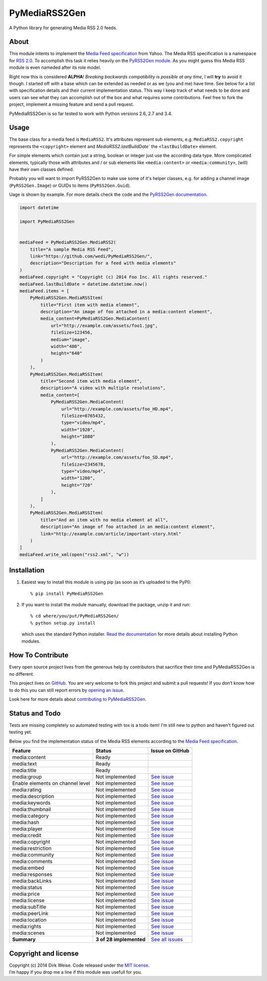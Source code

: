 PyMediaRSS2Gen
==============

A Python library for generating Media RSS 2.0 feeds.


About
-----

This module intents to implement the `Media Feed specification`_ from Yahoo.
The Media RSS specification is a namespace for `RSS 2.0`_. To accomplish this
task it relies heavily on the `PyRSS2Gen module`_. As you might guess this
Media RSS module is even nameded after its role model.

Right now this is considered **ALPHA**! *Breaking backwards compatibility is
possible at any time*, I will **try** to avoid it though. I started off with a
base which can be extended as needed or as we (you and me) have time. See below
for a list with specification details and their current implementation status.
This way I keep track of what needs to be done and users can see what they can
accomplish out of the box and what requires some contributions. Feel free to
fork the project, implement a missing feature and send a pull request.

PyMediaRSS2Gen is so far tested to work with Python versions 2.6, 2.7 and 3.4.


Usage
-----

The base class for a media feed is ``MediaRSS2``. It's attributes represent sub
elements, e.g. ``MediaRSS2.copyright`` represents the ``<copyright>`` element
and `MediaRSS2.lastBuildDate`` the ``<lastBuildDate>`` element.

For simple elements which contain just a string, boolean or integer just use
the according data type. More complicated elements, typically those with
attributes and / or sub elements like ``<media:content>`` or
``<media:community>``, (will) have their own classes defined.

Probably you will want to import PyRSS2Gen to make use some of it's helper
classes, e.g. for adding a channel image (``PyRSS2Gen.Image``) or GUIDs to
items (``PyRSS2Gen.Guid``).

Uage is shown by example. For more details check the code and the
`PyRSS2Gen documentation`_.

.. code:: python

    import datetime

    import PyMediaRSS2Gen


    mediaFeed = PyMediaRSS2Gen.MediaRSS2(
        title="A sample Media RSS Feed",
        link="https://github.com/wedi/PyMediaRSS2Gen/",
        description="Description for a feed with media elements"
    )
    mediaFeed.copyright = "Copyright (c) 2014 Foo Inc. All rights reserved."
    mediaFeed.lastBuildDate = datetime.datetime.now()
    mediaFeed.items = [
        PyMediaRSS2Gen.MediaRSSItem(
            title="First item with media element",
            description="An image of foo attached in a media:content element",
            media_content=PyMediaRSS2Gen.MediaContent(
                url="http://example.com/assets/foo1.jpg",
                fileSize=123456,
                medium="image",
                width="480",
                height="640"
            )
        ),
        PyMediaRSS2Gen.MediaRSSItem(
            title="Second item with media element",
            description="A video with multiple resolutions",
            media_content=[
                PyMediaRSS2Gen.MediaContent(
                    url="http://example.com/assets/foo_HD.mp4",
                    fileSize=8765432,
                    type="video/mp4",
                    width="1920",
                    height="1080"
                ),
                PyMediaRSS2Gen.MediaContent(
                    url="http://example.com/assets/foo_SD.mp4",
                    fileSize=2345678,
                    type="video/mp4",
                    width="1280",
                    height="720"
                ),
            ]
        ),
        PyMediaRSS2Gen.MediaRSSItem(
            title="And an item with no media element at all",
            description="An image of foo attached in an media:content element",
            link="http://example.com/article/important-story.html"
        )
    ]
    mediaFeed.write_xml(open("rss2.xml", "w"))



Installation
------------

1. Easiest way to install this module is using pip (as soon as it’s
   uploaded to the PyPI)::

       % pip install PyMediaRSS2Gen

2. If you want to install the module manually, download the package,
   unzip it and run::

       % cd where/you/put/PyMediaRSS2Gen/
       % python setup.py install

   which uses the standard Python installer. `Read the documentation`_ for
   more details about installing Python modules.


How To Contribute
-----------------

Every open source project lives from the generous help by contributors
that sacrifice their time and PyMediaRSS2Gen is no different.

This project lives on `GitHub`_. You are very welcome to fork this
project and submit a pull requests! If you don’t know how to do this
you can still report errors by `opening an issue`_.

Look here for more details about `contributing to PyMediaRSS2Gen`_.


Status and Todo
---------------

Tests are missing completely so automated testing with tox is a todo item! I'm
still new to python and haven't figured out testing yet.

Below you find the implementation status of the Media RSS elements
according to the `Media Feed specification`_.

+----------------------------------+-------------------------+----------------------------------------------------------------------------------+
|             Feature              |          Status         |                                 Issue on GitHub                                  |
+==================================+=========================+==================================================================================+
| media:content                    | Ready                   |                                                                                  |
+----------------------------------+-------------------------+----------------------------------------------------------------------------------+
| media:text                       | Ready                   |                                                                                  |
+----------------------------------+-------------------------+----------------------------------------------------------------------------------+
| media:title                      | Ready                   |                                                                                  |
+----------------------------------+-------------------------+----------------------------------------------------------------------------------+
| media:group                      | Not implemented         | `See issue <https://github.com/wedi/PyMediaRSS2Gen/issues/1>`__                  |
+----------------------------------+-------------------------+----------------------------------------------------------------------------------+
| Enable elements on channel level | Not implemented         | `See issue <https://github.com/wedi/PyMediaRSS2Gen/issues/3>`__                  |
+----------------------------------+-------------------------+----------------------------------------------------------------------------------+
| media:rating                     | Not implemented         | `See issue <https://github.com/wedi/PyMediaRSS2Gen/issues/2>`__                  |
+----------------------------------+-------------------------+----------------------------------------------------------------------------------+
| media:description                | Not implemented         | `See issue <https://github.com/wedi/PyMediaRSS2Gen/issues/4>`__                  |
+----------------------------------+-------------------------+----------------------------------------------------------------------------------+
| media:keywords                   | Not implemented         | `See issue <https://github.com/wedi/PyMediaRSS2Gen/issues/5>`__                  |
+----------------------------------+-------------------------+----------------------------------------------------------------------------------+
| media:thumbnail                  | Not implemented         | `See issue <https://github.com/wedi/PyMediaRSS2Gen/issues/6>`__                  |
+----------------------------------+-------------------------+----------------------------------------------------------------------------------+
| media:category                   | Not implemented         | `See issue <https://github.com/wedi/PyMediaRSS2Gen/issues/7>`__                  |
+----------------------------------+-------------------------+----------------------------------------------------------------------------------+
| media:hash                       | Not implemented         | `See issue <https://github.com/wedi/PyMediaRSS2Gen/issues/8>`__                  |
+----------------------------------+-------------------------+----------------------------------------------------------------------------------+
| media:player                     | Not implemented         | `See issue <https://github.com/wedi/PyMediaRSS2Gen/issues/9>`__                  |
+----------------------------------+-------------------------+----------------------------------------------------------------------------------+
| media:credit                     | Not implemented         | `See issue <https://github.com/wedi/PyMediaRSS2Gen/issues/10>`__                 |
+----------------------------------+-------------------------+----------------------------------------------------------------------------------+
| media:copyright                  | Not implemented         | `See issue <https://github.com/wedi/PyMediaRSS2Gen/issues/11>`__                 |
+----------------------------------+-------------------------+----------------------------------------------------------------------------------+
| media:restriction                | Not implemented         | `See issue <https://github.com/wedi/PyMediaRSS2Gen/issues/12>`__                 |
+----------------------------------+-------------------------+----------------------------------------------------------------------------------+
| media:community                  | Not implemented         | `See issue <https://github.com/wedi/PyMediaRSS2Gen/issues/13>`__                 |
+----------------------------------+-------------------------+----------------------------------------------------------------------------------+
| media:comments                   | Not implemented         | `See issue <https://github.com/wedi/PyMediaRSS2Gen/issues/14>`__                 |
+----------------------------------+-------------------------+----------------------------------------------------------------------------------+
| media:embed                      | Not implemented         | `See issue <https://github.com/wedi/PyMediaRSS2Gen/issues/15>`__                 |
+----------------------------------+-------------------------+----------------------------------------------------------------------------------+
| media:responses                  | Not implemented         | `See issue <https://github.com/wedi/PyMediaRSS2Gen/issues/16>`__                 |
+----------------------------------+-------------------------+----------------------------------------------------------------------------------+
| media:backLinks                  | Not implemented         | `See issue <https://github.com/wedi/PyMediaRSS2Gen/issues/17>`__                 |
+----------------------------------+-------------------------+----------------------------------------------------------------------------------+
| media:status                     | Not implemented         | `See issue <https://github.com/wedi/PyMediaRSS2Gen/issues/18>`__                 |
+----------------------------------+-------------------------+----------------------------------------------------------------------------------+
| media:price                      | Not implemented         | `See issue <https://github.com/wedi/PyMediaRSS2Gen/issues/19>`__                 |
+----------------------------------+-------------------------+----------------------------------------------------------------------------------+
| media:license                    | Not implemented         | `See issue <https://github.com/wedi/PyMediaRSS2Gen/issues/20>`__                 |
+----------------------------------+-------------------------+----------------------------------------------------------------------------------+
| media:subTitle                   | Not implemented         | `See issue <https://github.com/wedi/PyMediaRSS2Gen/issues/21>`__                 |
+----------------------------------+-------------------------+----------------------------------------------------------------------------------+
| media:peerLink                   | Not implemented         | `See issue <https://github.com/wedi/PyMediaRSS2Gen/issues/22>`__                 |
+----------------------------------+-------------------------+----------------------------------------------------------------------------------+
| media:location                   | Not implemented         | `See issue <https://github.com/wedi/PyMediaRSS2Gen/issues/23>`__                 |
+----------------------------------+-------------------------+----------------------------------------------------------------------------------+
| media:rights                     | Not implemented         | `See issue <https://github.com/wedi/PyMediaRSS2Gen/issues/24>`__                 |
+----------------------------------+-------------------------+----------------------------------------------------------------------------------+
| media:scenes                     | Not implemented         | `See issue <https://github.com/wedi/PyMediaRSS2Gen/issues/25>`__                 |
+----------------------------------+-------------------------+----------------------------------------------------------------------------------+
| **Summary**                      | **3 of 28 implemented** | `See all issues <https://github.com/wedi/PyMediaRSS2Gen/labels/specification>`__ |
+----------------------------------+-------------------------+----------------------------------------------------------------------------------+


Copyright and license
---------------------

| Copyright (c) 2014 Dirk Weise. Code released under the `MIT license`_.
| I’m happy if you drop me a line if this module was usefull for you.


.. _Media Feed specification: http://www.rssboard.org/media-rss
.. _RSS 2.0: http://www.rssboard.org/rss-specification
.. _PyRSS2Gen module: https://pypi.python.org/pypi/PyRSS2Gen/
.. _OrderedDict Backport by Raymond Hettinger: http://code.activestate.com/recipes/576693/
.. _download the package: https://pypi.python.org/pypi/PyMediaRSS2Gen/
.. _PyRSS2Gen documentation: https://pypi.python.org/pypi/PyRSS2Gen/
.. _Read the documentaion: https://docs.python.org/install/index.html
.. _pet project on GitHub: https://github.com/wedi/PyMediaRSS2Gen
.. _open an issue: https://github.com/wedi/PyMediaRSS2Gen/issues
.. _Read the documentation: https://docs.python.org/install/
.. _GitHub: https://github.com/wedi/PyMediaRSS2Gen/
.. _contributing to PyMediaRSS2Gen: https://github.com/wedi/PyMediaRSS2Gen/blob/master/CONTRIBUTING.md
.. _opening an issue: https://github.com/wedi/PyMediaRSS2Gen/issues/
.. _MIT license: https://github.com/wedi/PyMediaRSS2Gen/blob/master/LICENSE.txt
